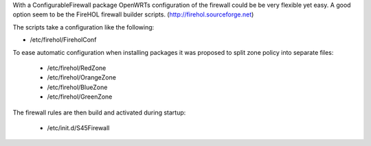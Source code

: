 With a ConfigurableFirewall package OpenWRTs configuration of the firewall could be be very flexible yet easy. A good option seem to be the FireHOL firewall builder scripts. (http://firehol.sourceforge.net)

The scripts take a configuration like the following:

* /etc/firehol/FireholConf

To ease automatic configuration when installing packages it was proposed to split zone policy into separate files:

 * /etc/firehol/RedZone
 * /etc/firehol/OrangeZone
 * /etc/firehol/BlueZone
 * /etc/firehol/GreenZone

The firewall rules are then build and activated during startup:

 * /etc/init.d/S45Firewall

